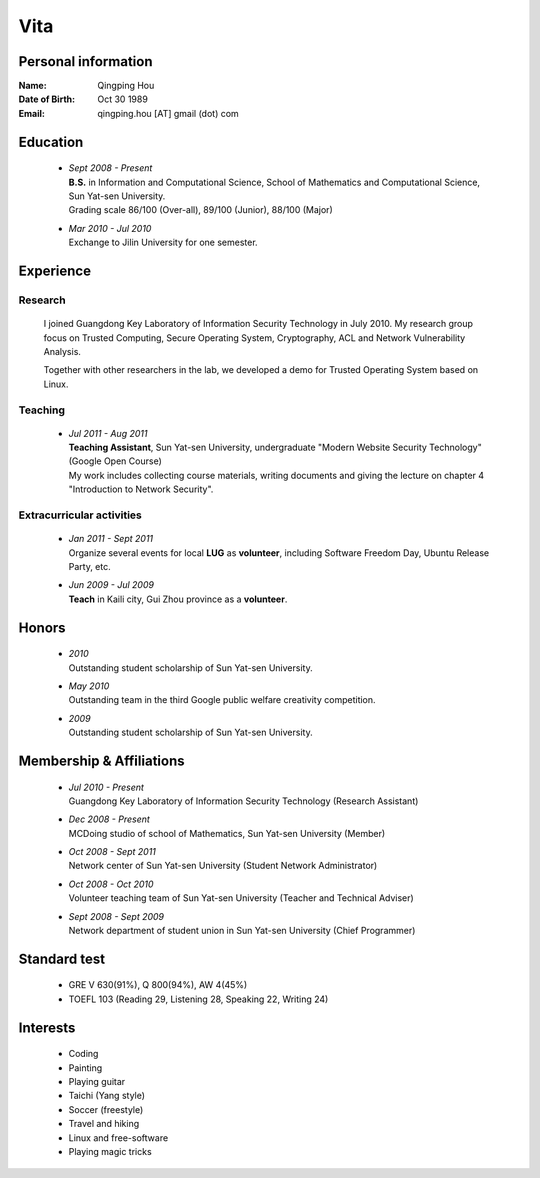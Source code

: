 Vita
################

Personal information
====================
:Name:          Qingping Hou
:Date of Birth: Oct 30 1989
:Email:         qingping.hou [AT] gmail (dot) com

Education
======================
 - | *Sept 2008 - Present*
   | **B.S.** in Information and Computational Science, School of Mathematics and Computational Science, Sun Yat-sen University. 
   | Grading scale 86/100 (Over-all), 89/100 (Junior), 88/100 (Major)

 - | *Mar 2010 - Jul 2010*
   | Exchange to Jilin University for one semester.

.. Research Interests
.. ==================

Experience
==========

Research 
-------------------

  I joined Guangdong Key Laboratory of Information Security Technology in July 2010. My research group focus on Trusted Computing, Secure Operating System, Cryptography, ACL and Network Vulnerability Analysis. 

  Together with other researchers in the lab, we developed a demo for Trusted Operating System based on Linux.

Teaching
--------

 - | *Jul 2011 - Aug 2011*
   | **Teaching Assistant**, Sun Yat-sen University, undergraduate "Modern Website Security Technology" (Google Open Course)
   | My work includes collecting course materials, writing documents and giving the lecture on chapter 4 "Introduction to Network Security".

Extracurricular activities
--------------------------

 - | *Jan 2011 - Sept 2011*
   | Organize several events for local **LUG** as **volunteer**, including Software Freedom Day, Ubuntu Release Party, etc.

 - | *Jun 2009 - Jul 2009*
   | **Teach** in Kaili city, Gui Zhou province as a **volunteer**.

.. Book Chapter
.. ============

.. - | Introduction to Network Security. In the book of "Network Security" (coming soon)

.. Publications
.. ============

Honors
======
 - | *2010*
   | Outstanding student scholarship of Sun Yat-sen University.

 - | *May 2010*
   | Outstanding team in the third Google public welfare creativity competition.

 - | *2009*
   | Outstanding student scholarship of Sun Yat-sen University.


Membership & Affiliations
=========================
 - | *Jul 2010 - Present* 
   | Guangdong Key Laboratory of Information Security Technology (Research Assistant)

 - | *Dec 2008 - Present* 
   | MCDoing studio of school of Mathematics, Sun Yat-sen University (Member)

 - | *Oct 2008 - Sept 2011* 
   | Network center of Sun Yat-sen University (Student Network Administrator)

 - | *Oct 2008 - Oct 2010* 
   | Volunteer teaching team of Sun Yat-sen University (Teacher and Technical Adviser)

 - | *Sept 2008 - Sept 2009* 
   | Network department of student union in Sun Yat-sen University (Chief Programmer)

Standard test
=============
 - GRE V 630(91%), Q 800(94%), AW 4(45%)
 - TOEFL 103 (Reading 29, Listening 28, Speaking 22, Writing 24)

.. GRE  2010/10/23
.. TOEFL 2011/02/26

Interests 
==================
 - Coding
 - Painting
 - Playing guitar
 - Taichi (Yang style)
 - Soccer (freestyle)
 - Travel and hiking
 - Linux and free-software
 - Playing magic tricks
